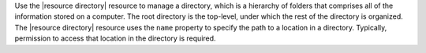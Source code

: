.. The contents of this file are included in multiple topics.
.. This file should not be changed in a way that hinders its ability to appear in multiple documentation sets.

Use the |resource directory| resource to manage a directory, which is a hierarchy of folders that comprises all of the information stored on a computer. The root directory is the top-level, under which the rest of the directory is organized. The |resource directory| resource uses the ``name`` property to specify the path to a location in a directory. Typically, permission to access that location in the directory is required.
